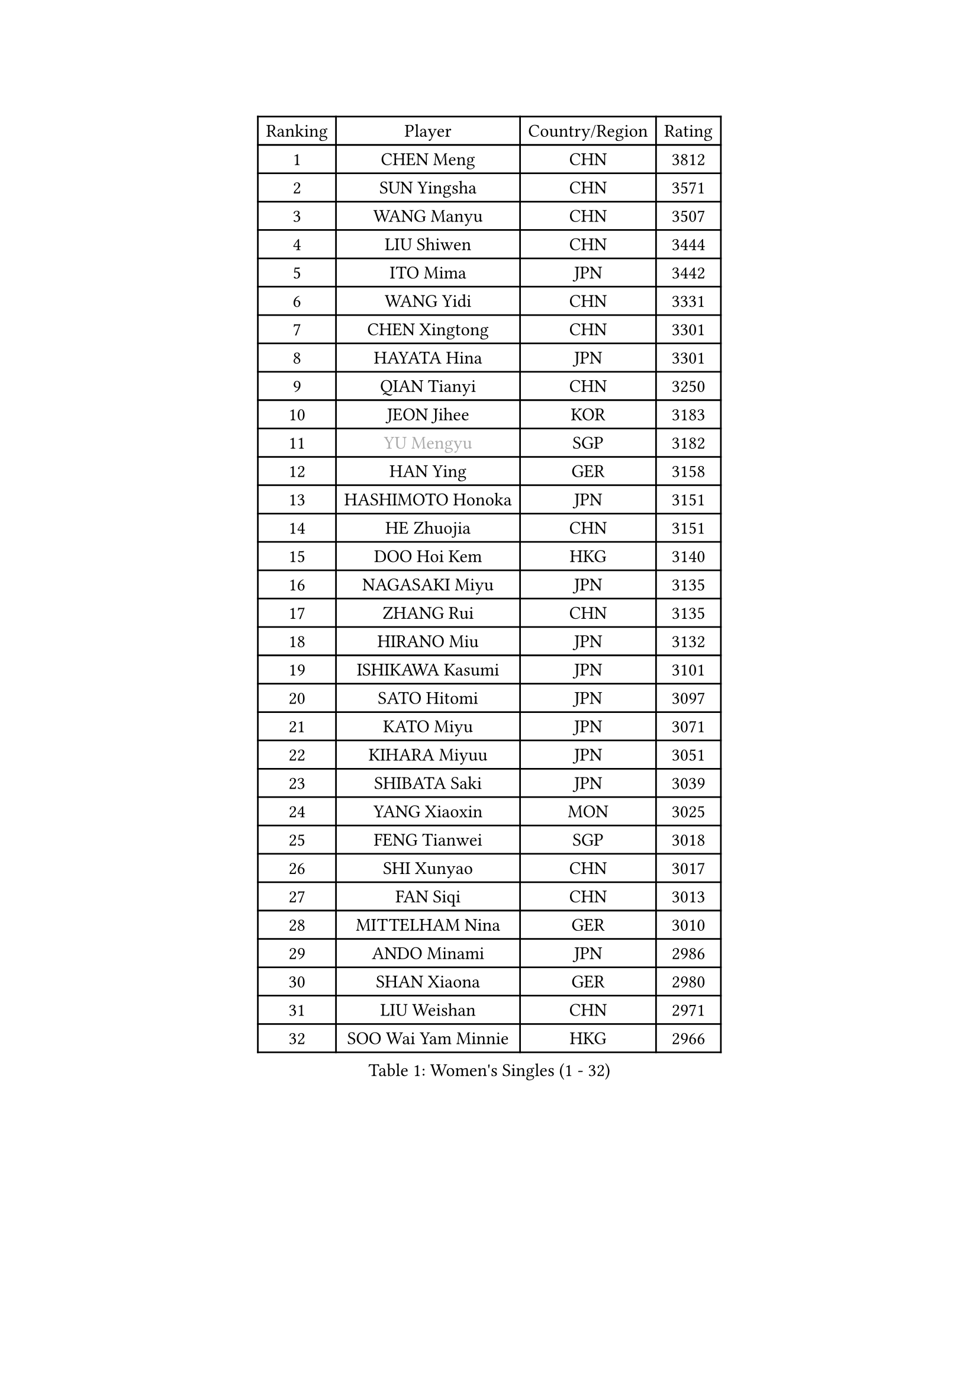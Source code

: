 
#set text(font: ("Courier New", "NSimSun"))
#figure(
  caption: "Women's Singles (1 - 32)",
    table(
      columns: 4,
      [Ranking], [Player], [Country/Region], [Rating],
      [1], [CHEN Meng], [CHN], [3812],
      [2], [SUN Yingsha], [CHN], [3571],
      [3], [WANG Manyu], [CHN], [3507],
      [4], [LIU Shiwen], [CHN], [3444],
      [5], [ITO Mima], [JPN], [3442],
      [6], [WANG Yidi], [CHN], [3331],
      [7], [CHEN Xingtong], [CHN], [3301],
      [8], [HAYATA Hina], [JPN], [3301],
      [9], [QIAN Tianyi], [CHN], [3250],
      [10], [JEON Jihee], [KOR], [3183],
      [11], [#text(gray, "YU Mengyu")], [SGP], [3182],
      [12], [HAN Ying], [GER], [3158],
      [13], [HASHIMOTO Honoka], [JPN], [3151],
      [14], [HE Zhuojia], [CHN], [3151],
      [15], [DOO Hoi Kem], [HKG], [3140],
      [16], [NAGASAKI Miyu], [JPN], [3135],
      [17], [ZHANG Rui], [CHN], [3135],
      [18], [HIRANO Miu], [JPN], [3132],
      [19], [ISHIKAWA Kasumi], [JPN], [3101],
      [20], [SATO Hitomi], [JPN], [3097],
      [21], [KATO Miyu], [JPN], [3071],
      [22], [KIHARA Miyuu], [JPN], [3051],
      [23], [SHIBATA Saki], [JPN], [3039],
      [24], [YANG Xiaoxin], [MON], [3025],
      [25], [FENG Tianwei], [SGP], [3018],
      [26], [SHI Xunyao], [CHN], [3017],
      [27], [FAN Siqi], [CHN], [3013],
      [28], [MITTELHAM Nina], [GER], [3010],
      [29], [ANDO Minami], [JPN], [2986],
      [30], [SHAN Xiaona], [GER], [2980],
      [31], [LIU Weishan], [CHN], [2971],
      [32], [SOO Wai Yam Minnie], [HKG], [2966],
    )
  )#pagebreak()

#set text(font: ("Courier New", "NSimSun"))
#figure(
  caption: "Women's Singles (33 - 64)",
    table(
      columns: 4,
      [Ranking], [Player], [Country/Region], [Rating],
      [33], [YU Fu], [POR], [2964],
      [34], [CHEN Szu-Yu], [TPE], [2962],
      [35], [SAWETTABUT Suthasini], [THA], [2958],
      [36], [GUO Yuhan], [CHN], [2949],
      [37], [YANG Ha Eun], [KOR], [2948],
      [38], [CHEN Yi], [CHN], [2941],
      [39], [KIM Hayeong], [KOR], [2937],
      [40], [CHENG I-Ching], [TPE], [2937],
      [41], [LIU Jia], [AUT], [2934],
      [42], [#text(gray, "ODO Satsuki")], [JPN], [2928],
      [43], [SHIN Yubin], [KOR], [2904],
      [44], [OJIO Haruna], [JPN], [2901],
      [45], [KUAI Man], [CHN], [2888],
      [46], [MORI Sakura], [JPN], [2887],
      [47], [POLCANOVA Sofia], [AUT], [2883],
      [48], [ZENG Jian], [SGP], [2883],
      [49], [SUH Hyo Won], [KOR], [2849],
      [50], [YUAN Jia Nan], [FRA], [2848],
      [51], [#text(gray, "LIU Juan")], [CHN], [2847],
      [52], [LEE Zion], [KOR], [2845],
      [53], [NI Xia Lian], [LUX], [2840],
      [54], [PESOTSKA Margaryta], [UKR], [2834],
      [55], [LEE Ho Ching], [HKG], [2827],
      [56], [WANG Xiaotong], [CHN], [2821],
      [57], [BATRA Manika], [IND], [2819],
      [58], [LEE Eunhye], [KOR], [2803],
      [59], [DIAZ Adriana], [PUR], [2793],
      [60], [CHENG Hsien-Tzu], [TPE], [2793],
      [61], [ZHANG Lily], [USA], [2791],
      [62], [PARANANG Orawan], [THA], [2790],
      [63], [WANG Amy], [USA], [2787],
      [64], [KIM Byeolnim], [KOR], [2785],
    )
  )#pagebreak()

#set text(font: ("Courier New", "NSimSun"))
#figure(
  caption: "Women's Singles (65 - 96)",
    table(
      columns: 4,
      [Ranking], [Player], [Country/Region], [Rating],
      [65], [PYON Song Gyong], [PRK], [2773],
      [66], [CHOI Hyojoo], [KOR], [2773],
      [67], [SOLJA Petrissa], [GER], [2767],
      [68], [LIU Hsing-Yin], [TPE], [2766],
      [69], [ZHU Chengzhu], [HKG], [2759],
      [70], [WINTER Sabine], [GER], [2756],
      [71], [SHAO Jieni], [POR], [2753],
      [72], [TAILAKOVA Mariia], [RUS], [2753],
      [73], [SZOCS Bernadette], [ROU], [2744],
      [74], [YOON Hyobin], [KOR], [2741],
      [75], [BERGSTROM Linda], [SWE], [2741],
      [76], [AKULA Sreeja], [IND], [2734],
      [77], [#text(gray, "GRZYBOWSKA-FRANC Katarzyna")], [POL], [2732],
      [78], [BILENKO Tetyana], [UKR], [2732],
      [79], [ABRAAMIAN Elizabet], [RUS], [2731],
      [80], [YOO Eunchong], [KOR], [2727],
      [81], [DIACONU Adina], [ROU], [2726],
      [82], [EERLAND Britt], [NED], [2723],
      [83], [SAMARA Elizabeta], [ROU], [2723],
      [84], [NG Wing Nam], [HKG], [2720],
      [85], [WU Yue], [USA], [2714],
      [86], [YANG Huijing], [CHN], [2710],
      [87], [CIOBANU Irina], [ROU], [2698],
      [88], [KAMATH Archana Girish], [IND], [2696],
      [89], [TAKAHASHI Bruna], [BRA], [2695],
      [90], [MONTEIRO DODEAN Daniela], [ROU], [2695],
      [91], [HUANG Yi-Hua], [TPE], [2694],
      [92], [MATELOVA Hana], [CZE], [2690],
      [93], [LI Yu-Jhun], [TPE], [2689],
      [94], [XIAO Maria], [ESP], [2683],
      [95], [VOROBEVA Olga], [RUS], [2679],
      [96], [ZHANG Mo], [CAN], [2675],
    )
  )#pagebreak()

#set text(font: ("Courier New", "NSimSun"))
#figure(
  caption: "Women's Singles (97 - 128)",
    table(
      columns: 4,
      [Ranking], [Player], [Country/Region], [Rating],
      [97], [BAJOR Natalia], [POL], [2671],
      [98], [SASAO Asuka], [JPN], [2671],
      [99], [MIKHAILOVA Polina], [RUS], [2669],
      [100], [SAWETTABUT Jinnipa], [THA], [2653],
      [101], [LAY Jian Fang], [AUS], [2652],
      [102], [LIN Ye], [SGP], [2649],
      [103], [NOSKOVA Yana], [RUS], [2642],
      [104], [POTA Georgina], [HUN], [2641],
      [105], [MIGOT Marie], [FRA], [2624],
      [106], [ZARIF Audrey], [FRA], [2623],
      [107], [MESHREF Dina], [EGY], [2618],
      [108], [LAM Yee Lok], [HKG], [2614],
      [109], [BALAZOVA Barbora], [SVK], [2611],
      [110], [JEGER Mateja], [CRO], [2591],
      [111], [HAPONOVA Hanna], [UKR], [2589],
      [112], [JI Eunchae], [KOR], [2589],
      [113], [TODOROVIC Andrea], [SRB], [2587],
      [114], [#text(gray, "GROFOVA Karin")], [CZE], [2584],
      [115], [DE NUTTE Sarah], [LUX], [2584],
      [116], [LI Ching Wan], [HKG], [2583],
      [117], [SU Pei-Ling], [TPE], [2580],
      [118], [GUISNEL Oceane], [FRA], [2574],
      [119], [SILVA Yadira], [MEX], [2571],
      [120], [ZHANG Sofia-Xuan], [ESP], [2565],
      [121], [SURJAN Sabina], [SRB], [2563],
      [122], [HUANG Yu-Wen], [TPE], [2563],
      [123], [KALLBERG Christina], [SWE], [2559],
      [124], [LOEUILLETTE Stephanie], [FRA], [2558],
      [125], [STEFANOVA Nikoleta], [ITA], [2556],
      [126], [DRAGOMAN Andreea], [ROU], [2555],
      [127], [MADARASZ Dora], [HUN], [2554],
      [128], [MALOBABIC Ivana], [CRO], [2551],
    )
  )